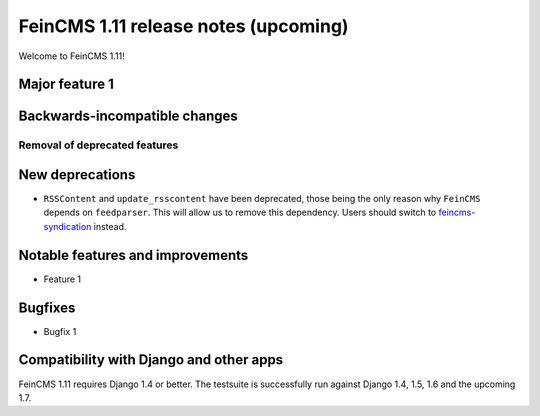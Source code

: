 =====================================
FeinCMS 1.11 release notes (upcoming)
=====================================

Welcome to FeinCMS 1.11!


Major feature 1
===============


Backwards-incompatible changes
==============================


Removal of deprecated features
------------------------------


New deprecations
================

* ``RSSContent`` and ``update_rsscontent`` have been deprecated, those being
  the only reason why ``FeinCMS`` depends on ``feedparser``. This will allow
  us to remove this dependency. Users should switch to
  `feincms-syndication <https://github.com/feincms/feincms-syndication>`_
  instead.


Notable features and improvements
=================================

* Feature 1


Bugfixes
========

* Bugfix 1


Compatibility with Django and other apps
========================================

FeinCMS 1.11 requires Django 1.4 or better. The testsuite is successfully run
against Django 1.4, 1.5, 1.6 and the upcoming 1.7.
